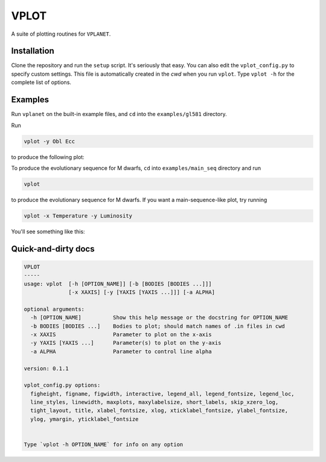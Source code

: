 VPLOT
-----
A suite of plotting routines for ``VPLANET``.

Installation
============
Clone the repository and run the ``setup`` script. 
It's seriously that easy. You can also edit the ``vplot_config.py`` to specify custom 
settings. This file is automatically created in the *cwd* when you run ``vplot``.
Type ``vplot -h`` for the complete list of options.

Examples
========
Run ``vplanet`` on the built-in example files, and ``cd`` into the ``examples/gl581``
directory.

Run

.. code-block:: bash  
  
   vplot -y Obl Ecc

to produce the following plot:

.. image:: img/example.png?raw=True
   :alt: example
   :align: center

To produce the evolutionary sequence for M dwarfs, ``cd`` into ``examples/main_seq``
directory and run

.. code-block:: bash  
  
   vplot

to produce the evolutionary sequence for M dwarfs. If you want a main-sequence-like
plot, try running

.. code-block:: bash  
  
   vplot -x Temperature -y Luminosity

You'll see something like this:

.. image:: img/mdwarfs.png?raw=True
   :alt: mdwarfs
   :align: center

Quick-and-dirty docs
====================
.. code-block:: bash

    VPLOT
    -----
    usage: vplot  [-h [OPTION_NAME]] [-b [BODIES [BODIES ...]]] 
                  [-x XAXIS] [-y [YAXIS [YAXIS ...]]] [-a ALPHA]

    optional arguments:
      -h [OPTION_NAME]          Show this help message or the docstring for OPTION_NAME
      -b BODIES [BODIES ...]    Bodies to plot; should match names of .in files in cwd
      -x XAXIS                  Parameter to plot on the x-axis
      -y YAXIS [YAXIS ...]      Parameter(s) to plot on the y-axis
      -a ALPHA                  Parameter to control line alpha

    version: 0.1.1

    vplot_config.py options:
      figheight, figname, figwidth, interactive, legend_all, legend_fontsize, legend_loc, 
      line_styles, linewidth, maxplots, maxylabelsize, short_labels, skip_xzero_log, 
      tight_layout, title, xlabel_fontsize, xlog, xticklabel_fontsize, ylabel_fontsize, 
      ylog, ymargin, yticklabel_fontsize


    Type `vplot -h OPTION_NAME` for info on any option